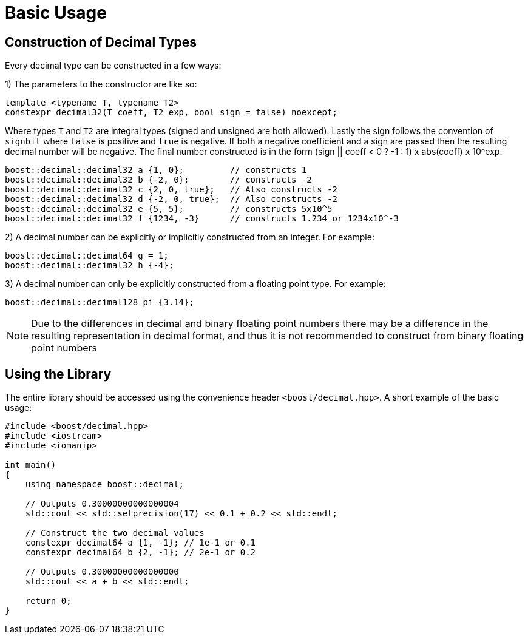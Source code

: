 ////
Copyright 2025 Matt Borland
Distributed under the Boost Software License, Version 1.0.
https://www.boost.org/LICENSE_1_0.txt
////

[#basics]
= Basic Usage
:idprefix: basics_

== Construction of Decimal Types

Every decimal type can be constructed in a few ways:

1) The parameters to the constructor are like so:

[source, c++]
----
template <typename T, typename T2>
constexpr decimal32(T coeff, T2 exp, bool sign = false) noexcept;
----

Where types `T` and `T2` are integral types (signed and unsigned are both allowed).
Lastly the sign follows the convention of `signbit` where `false` is positive and `true` is negative.
If both a negative coefficient and a sign are passed then the resulting decimal number will be negative.
The final number constructed is in the form (sign || coeff < 0 ? -1 : 1) x abs(coeff) x 10^exp.

[souce, c++]
----
boost::decimal::decimal32 a {1, 0};         // constructs 1
boost::decimal::decimal32 b {-2, 0};        // constructs -2
boost::decimal::decimal32 c {2, 0, true};   // Also constructs -2
boost::decimal::decimal32 d {-2, 0, true};  // Also constructs -2
boost::decimal::decimal32 e {5, 5};         // constructs 5x10^5
boost::decimal::decimal32 f {1234, -3}      // constructs 1.234 or 1234x10^-3
----

2) A decimal number can be explicitly or implicitly constructed from an integer.
For example:

[source, c++]
----
boost::decimal::decimal64 g = 1;
boost::decimal::decimal32 h {-4};
----

3) A decimal number can only be explicitly constructed from a floating point type.
For example:

[source, c++]
----
boost::decimal::decimal128 pi {3.14};
----

NOTE: Due to the differences in decimal and binary floating point numbers there may be a difference in the resulting representation in decimal format, and thus it is not recommended to construct from binary floating point numbers

== Using the Library

The entire library should be accessed using the convenience header `<boost/decimal.hpp>`.
A short example of the basic usage:

[source, c++]
----
#include <boost/decimal.hpp>
#include <iostream>
#include <iomanip>

int main()
{
    using namespace boost::decimal;

    // Outputs 0.30000000000000004
    std::cout << std::setprecision(17) << 0.1 + 0.2 << std::endl;

    // Construct the two decimal values
    constexpr decimal64 a {1, -1}; // 1e-1 or 0.1
    constexpr decimal64 b {2, -1}; // 2e-1 or 0.2

    // Outputs 0.30000000000000000
    std::cout << a + b << std::endl;

    return 0;
}

----
